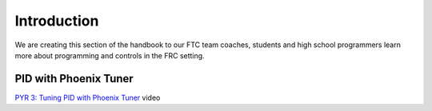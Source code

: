 Introduction
============

We are creating this section of the handbook to our FTC team coaches,
students and high school programmers learn more about programming and
controls in the FRC setting.

PID with Phoenix Tuner
----------------------

`PYR 3: Tuning PID with Phoenix Tuner <https://youtu.be/ulIbSVq6PC4>`__
video
